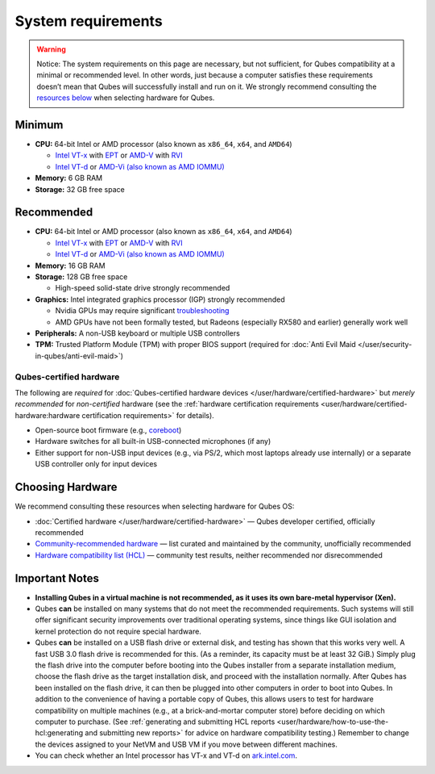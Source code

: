 ===================
System requirements
===================


.. warning::
      
      Notice: The system requirements on this page are necessary, but not sufficient, for Qubes compatibility at a minimal or recommended level. In other words, just because a computer satisfies these requirements doesn’t mean that Qubes will successfully install and run on it. We strongly recommend consulting the `resources below <#choosing-hardware>`__       when selecting hardware for Qubes.

Minimum
-------


- **CPU:** 64-bit Intel or AMD processor (also known as ``x86_64``,
  ``x64``, and ``AMD64``)

  - `Intel VT-x <https://en.wikipedia.org/wiki/X86_virtualization#Intel_virtualization_.28VT-x.29>`__
    with
    `EPT <https://en.wikipedia.org/wiki/Second_Level_Address_Translation#Extended_Page_Tables>`__
    or
    `AMD-V <https://en.wikipedia.org/wiki/X86_virtualization#AMD_virtualization_.28AMD-V.29>`__
    with
    `RVI <https://en.wikipedia.org/wiki/Second_Level_Address_Translation#Rapid_Virtualization_Indexing>`__

  - `Intel VT-d <https://en.wikipedia.org/wiki/X86_virtualization#Intel-VT-d>`__
    or `AMD-Vi (also known as AMD IOMMU) <https://en.wikipedia.org/wiki/X86_virtualization#I.2FO_MMU_virtualization_.28AMD-Vi_and_Intel_VT-d.29>`__



- **Memory:** 6 GB RAM

- **Storage:** 32 GB free space



Recommended
-----------


- **CPU:** 64-bit Intel or AMD processor (also known as ``x86_64``,
  ``x64``, and ``AMD64``)

  - `Intel VT-x <https://en.wikipedia.org/wiki/X86_virtualization#Intel_virtualization_.28VT-x.29>`__
    with
    `EPT <https://en.wikipedia.org/wiki/Second_Level_Address_Translation#Extended_Page_Tables>`__
    or
    `AMD-V <https://en.wikipedia.org/wiki/X86_virtualization#AMD_virtualization_.28AMD-V.29>`__
    with
    `RVI <https://en.wikipedia.org/wiki/Second_Level_Address_Translation#Rapid_Virtualization_Indexing>`__

  - `Intel VT-d <https://en.wikipedia.org/wiki/X86_virtualization#Intel-VT-d>`__
    or `AMD-Vi (also known as AMD IOMMU) <https://en.wikipedia.org/wiki/X86_virtualization#I.2FO_MMU_virtualization_.28AMD-Vi_and_Intel_VT-d.29>`__



- **Memory:** 16 GB RAM

- **Storage:** 128 GB free space

  - High-speed solid-state drive strongly recommended



- **Graphics:** Intel integrated graphics processor (IGP) strongly
  recommended

  - Nvidia GPUs may require significant
    `troubleshooting <https://forum.qubes-os.org/t/18987>`__

  - AMD GPUs have not been formally tested, but Radeons (especially
    RX580 and earlier) generally work well



- **Peripherals:** A non-USB keyboard or multiple USB controllers

- **TPM:** Trusted Platform Module (TPM) with proper BIOS support
  (required for :doc:`Anti Evil Maid </user/security-in-qubes/anti-evil-maid>`)



Qubes-certified hardware
^^^^^^^^^^^^^^^^^^^^^^^^


The following are *required* for :doc:`Qubes-certified hardware devices </user/hardware/certified-hardware>` but *merely recommended* for
*non-certified* hardware (see the :ref:`hardware certification requirements <user/hardware/certified-hardware:hardware certification requirements>`
for details).

- Open-source boot firmware (e.g.,
  `coreboot <https://www.coreboot.org/>`__)

- Hardware switches for all built-in USB-connected microphones (if any)

- Either support for non-USB input devices (e.g., via PS/2, which most
  laptops already use internally) or a separate USB controller only for
  input devices



Choosing Hardware
-----------------


We recommend consulting these resources when selecting hardware for
Qubes OS:

- :doc:`Certified hardware </user/hardware/certified-hardware>` — Qubes developer
  certified, officially recommended

- `Community-recommended hardware <https://forum.qubes-os.org/t/5560>`__ — list curated and
  maintained by the community, unofficially recommended

- `Hardware compatibility list (HCL) <https://www.qubes-os.org/hcl/>`__ — community test
  results, neither recommended nor disrecommended



Important Notes
---------------


- **Installing Qubes in a virtual machine is not recommended, as it uses its own bare-metal hypervisor (Xen).**

- Qubes **can** be installed on many systems that do not meet the
  recommended requirements. Such systems will still offer significant
  security improvements over traditional operating systems, since
  things like GUI isolation and kernel protection do not require
  special hardware.

- Qubes **can** be installed on a USB flash drive or external disk, and
  testing has shown that this works very well. A fast USB 3.0 flash
  drive is recommended for this. (As a reminder, its capacity must be
  at least 32 GiB.) Simply plug the flash drive into the computer
  before booting into the Qubes installer from a separate installation
  medium, choose the flash drive as the target installation disk, and
  proceed with the installation normally. After Qubes has been
  installed on the flash drive, it can then be plugged into other
  computers in order to boot into Qubes. In addition to the convenience
  of having a portable copy of Qubes, this allows users to test for
  hardware compatibility on multiple machines (e.g., at a
  brick-and-mortar computer store) before deciding on which computer to
  purchase. (See :ref:`generating and submitting HCL reports <user/hardware/how-to-use-the-hcl:generating and submitting new reports>`
  for advice on hardware compatibility testing.) Remember to change the
  devices assigned to your NetVM and USB VM if you move between
  different machines.

- You can check whether an Intel processor has VT-x and VT-d on
  `ark.intel.com <https://ark.intel.com/content/www/us/en/ark.html#@Processors>`__.


